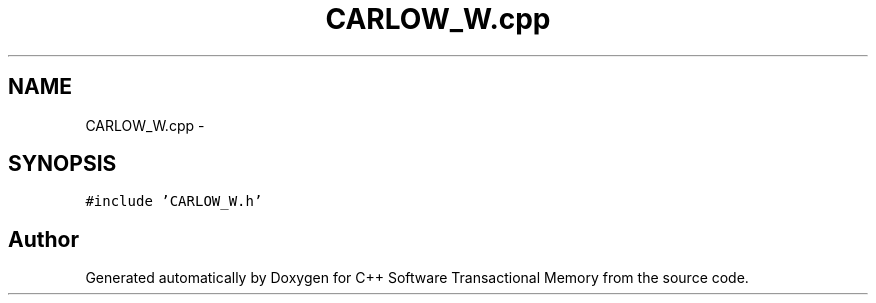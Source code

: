 .TH "CARLOW_W.cpp" 3 "Sun Apr 1 2018" "Version v 0.0.1" "C++ Software Transactional Memory" \" -*- nroff -*-
.ad l
.nh
.SH NAME
CARLOW_W.cpp \- 
.SH SYNOPSIS
.br
.PP
\fC#include 'CARLOW_W\&.h'\fP
.br

.SH "Author"
.PP 
Generated automatically by Doxygen for C++ Software Transactional Memory from the source code\&.
